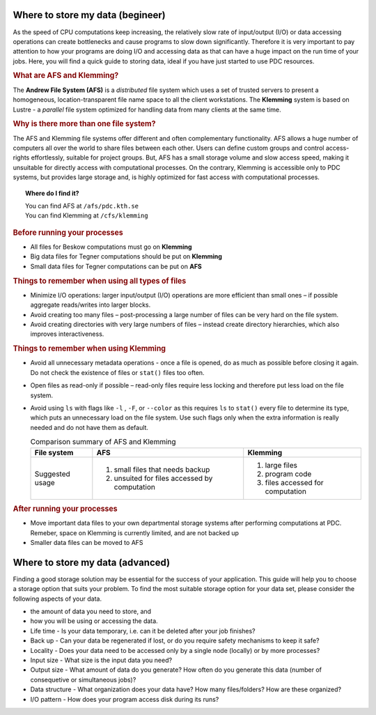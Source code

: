 .. index:: Storing data
.. _storing_data:

.. _storing_begineer:

Where to store my data (begineer)
=================================

As the speed of CPU computations keep increasing, the relatively slow rate of input/output (I/O) or data accessing operations can create bottlenecks and cause programs to slow down significantly. Therefore it is very important to pay attention to how your programs are doing I/O and accessing data as that can have a huge impact on the run time of your jobs. Here, you will find a quick guide to storing data, ideal if you have just started to use PDC resources. 

.. rubric:: What are AFS and Klemming?

The **Andrew File System (AFS)** is a *distributed* file system which uses a set of trusted servers to present a homogeneous, location-transparent file name space to all the client workstations. The **Klemming** system is based on Lustre - a *parallel* file system optimized for handling data from many clients at the same time.

.. rubric:: Why is there more than one file system?

The AFS and Klemming file systems offer different and often complementary functionality. AFS allows a huge number of computers all over the world to share files between each other.
Users can define custom groups and control access-rights effortlessly, suitable for project groups. But, AFS has a small storage volume and slow access speed, making it unsuitable for directly access with computational processes. On the contrary, Klemming is accessible only to PDC systems, but provides large storage and, is highly optimized for fast access with computational processes. 

.. image:: https://drive.google.com/uc?id=0B7GAinAyrwFFSnNJYVZmUWE1bHM
   :height: 200px
   :width: 300 px
   :scale: 100 %
   :alt: alternate text
   :align: center
	
.. topic:: Where do I find it?
  
   | You can find AFS at ``/afs/pdc.kth.se``
   | You can find Klemming at ``/cfs/klemming``

   
.. rubric:: Before running your processes
   
* All files for Beskow computations must go on **Klemming**
* Big data files for Tegner computations should be put on **Klemming**
* Small data files for Tegner computations can be put on **AFS**

.. rubric:: Things to remember when using all types of files

*  Minimize I/O operations: larger input/output (I/O) operations are more efficient than small ones – if possible aggregate reads/writes into larger blocks.
*  Avoid creating too many files – post-processing a large number of files can be very hard on the file system.
*  Avoid creating directories with very large numbers of files – instead create directory hierarchies, which also improves interactiveness.

.. image:: https://drive.google.com/uc?id=0B7GAinAyrwFFN1lySG1zUFRBSTg
   :height: 400px
   :width: 600 px
   :scale: 100 %
   :alt: alternate text
   :align: center

.. rubric:: Things to remember when using Klemming

* Avoid all unnecessary metadata operations - once a file is opened, do as much as possible before closing it again. Do not check the existence of files or ``stat()`` files too often.
* Open files as read-only if possible – read-only files require less locking and therefore put less load on the file system.
* Avoid using ``ls`` with flags like ``-l`` , ``-F``, or ``--color``  as this requires ``ls`` to ``stat()`` every file to determine its type, which puts an unnecessary load on the file system. Use such flags only when the extra information is really needed and do not have them as default.

  .. table:: Comparison summary of AFS and Klemming
   :widths: auto
   :align: center
	
   +-----------------------------+----------------------------------------------------+--------------------------------------------------+
   |                             |                                                    |                                                  |
   |  File system                |  AFS                                               |   Klemming                                       |
   |                             |                                                    |                                                  |
   +=============================+====================================================+==================================================+
   |                             |                                                    |                                                  |
   | Suggested usage             |   1. small files that needs backup                 |   1. large files                                 |
   |                             |   2. unsuited for files accessed by computation    |   2. program code                                |   
   |                             |                                                    |   3. files accessed for computation              |   
   |                             |                                                    |                                                  |
   +-----------------------------+----------------------------------------------------+--------------------------------------------------+     

.. rubric:: After running your processes

* Move important data files to your own departmental storage systems after performing computations at PDC. Remeber, space on Klemming is currently limited, and are not backed up
* Smaller data files can be moved to AFS 

.. _storing_advanced:

Where to store my data (advanced)
=================================  

Finding a good storage solution may be essential for the success of your application. This guide will help you to choose a storage option that suits your problem. To find the most suitable storage option for your data set, please consider the following aspects of your data.

* the amount of data you need to store, and
* how you will be using or accessing the data.
* Life time - Is your data temporary, i.e. can it be deleted after your job finishes?
* Back up - Can your data be regenerated if lost, or do you require safety mechanisms to keep it safe?
* Locality - Does your data need to be accessed only by a single node (locally) or by more processes?
* Input size - What size is the input data you need?
* Output size - What amount of data do you generate? How often do you generate this data (number of consequetive or simultaneous jobs)?
* Data structure - What organization does your data have? How many files/folders? How are these organized?
* I/O pattern - How does your program access disk during its runs?
		
